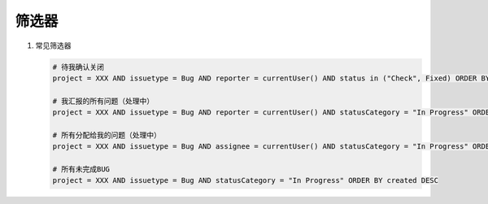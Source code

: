 筛选器
======

#. 常见筛选器

   .. code-block:: bash

      # 待我确认关闭
      project = XXX AND issuetype = Bug AND reporter = currentUser() AND status in ("Check", Fixed) ORDER BY created DESC

      # 我汇报的所有问题（处理中）
      project = XXX AND issuetype = Bug AND reporter = currentUser() AND statusCategory = "In Progress" ORDER BY created DESC

      # 所有分配给我的问题（处理中）
      project = XXX AND issuetype = Bug AND assignee = currentUser() AND statusCategory = "In Progress" ORDER BY created DESC

      # 所有未完成BUG
      project = XXX AND issuetype = Bug AND statusCategory = "In Progress" ORDER BY created DESC
